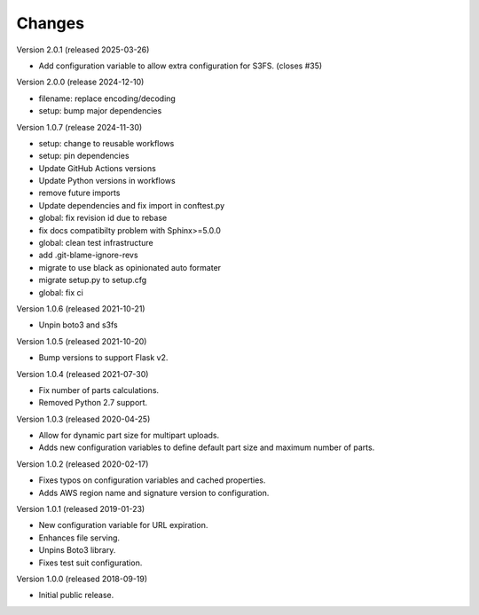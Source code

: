 ..
    Copyright (C) 2018, 2019, 2020 Esteban J. G. Gabancho.
    Copyright (C) 2024 Graz University of Technology.
    Invenio-S3 is free software; you can redistribute it and/or modify it
    under the terms of the MIT License; see LICENSE file for more details.

Changes
=======

Version 2.0.1 (released 2025-03-26)

- Add configuration variable to allow extra configuration for S3FS. (closes #35)

Version 2.0.0 (release 2024-12-10)

- filename: replace encoding/decoding
- setup: bump major dependencies

Version 1.0.7 (release 2024-11-30)

- setup: change to reusable workflows
- setup: pin dependencies
- Update GitHub Actions versions
- Update Python versions in workflows
- remove future imports
- Update dependencies and fix import in conftest.py
- global: fix revision id due to rebase
- fix docs compatibilty problem with Sphinx>=5.0.0
- global: clean test infrastructure
- add .git-blame-ignore-revs
- migrate to use black as opinionated auto formater
- migrate setup.py to setup.cfg
- global: fix ci

Version 1.0.6 (released 2021-10-21)

- Unpin boto3 and s3fs

Version 1.0.5 (released 2021-10-20)

- Bump versions to support Flask v2.

Version 1.0.4 (released 2021-07-30)

- Fix number of parts calculations.
- Removed Python 2.7 support.

Version 1.0.3 (released 2020-04-25)

- Allow for dynamic part size for multipart uploads.
- Adds new configuration variables to define default part size and maximum
  number of parts.

Version 1.0.2 (released 2020-02-17)

- Fixes typos on configuration variables and cached properties.
- Adds AWS region name and signature version to configuration.

Version 1.0.1 (released 2019-01-23)

- New configuration variable for URL expiration.
- Enhances file serving.
- Unpins Boto3 library.
- Fixes test suit configuration.

Version 1.0.0 (released 2018-09-19)

- Initial public release.

